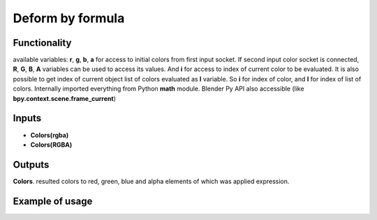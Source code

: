 Deform by formula
========

Functionality
-------------

available variables: **r**, **g**, **b**, **a** for access to initial colors from first input socket. If second input color socket is connected, **R**, **G**, **B**, **A**
variables can be used to access its values.
And **i** for access to index of current color to be evaluated. It is also possible
to get index of current object list of colors evaluated as **I** variable.
So **i** for index of color, and **I** for index of list of colors.
Internally imported everything from Python **math** module.
Blender Py API also accessible (like **bpy.context.scene.frame_current**)

Inputs
------

- **Colors(rgba)**
- **Colors(RGBA)**

Outputs
-------

**Colors**.
resulted colors to red, green, blue and alpha elements of which was applied expression.

Example of usage
----------------
